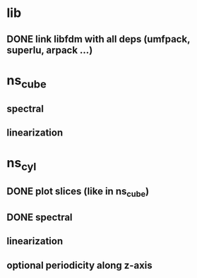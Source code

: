 
* lib
** DONE link libfdm with all deps (umfpack, superlu, arpack ...)

* ns_cube
** spectral
** linearization

* ns_cyl
** DONE plot slices (like in ns_cube)
** DONE spectral
** linearization
** optional periodicity along z-axis
